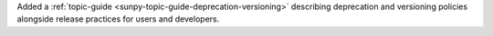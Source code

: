 Added a :ref:`topic-guide <sunpy-topic-guide-deprecation-versioning>` describing deprecation and versioning policies alongside release practices for users and developers.

